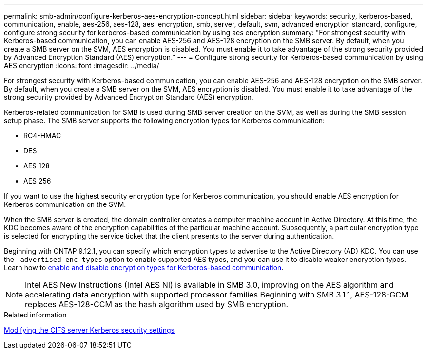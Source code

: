 ---
permalink: smb-admin/configure-kerberos-aes-encryption-concept.html
sidebar: sidebar
keywords: security, kerberos-based, communication, enable, aes-256, aes-128, aes, encryption, smb, server, default, svm, advanced encryption standard, configure, configure strong security for kerberos-based communication by using aes encryption
summary: "For strongest security with Kerberos-based communication, you can enable AES-256 and AES-128 encryption on the SMB server. By default, when you create a SMB server on the SVM, AES encryption is disabled. You must enable it to take advantage of the strong security provided by Advanced Encryption Standard (AES) encryption."
---
= Configure strong security for Kerberos-based communication by using AES encryption
:icons: font
:imagesdir: ../media/

[.lead]
For strongest security with Kerberos-based communication, you can enable AES-256 and AES-128 encryption on the SMB server. By default, when you create a SMB server on the SVM, AES encryption is disabled. You must enable it to take advantage of the strong security provided by Advanced Encryption Standard (AES) encryption.

Kerberos-related communication for SMB is used during SMB server creation on the SVM, as well as during the SMB session setup phase. The SMB server supports the following encryption types for Kerberos communication:

* RC4-HMAC
* DES
* AES 128
* AES 256

If you want to use the highest security encryption type for Kerberos communication, you should enable AES encryption for Kerberos communication on the SVM.

When the SMB server is created, the domain controller creates a computer machine account in Active Directory. At this time, the KDC becomes aware of the encryption capabilities of the particular machine account. Subsequently, a particular encryption type is selected for encrypting the service ticket that the client presents to the server during authentication.

Beginning with ONTAP 9.12.1, you can specify which encryption types to advertise to the Active Directory (AD) KDC. You can use the `-advertised-enc-types` option to enable supported AES types, and you can use it to disable weaker encryption types. Learn how to link:enable-disable-aes-encryption-kerberos-task.html[enable and disable encryption types for Kerberos-based communication].

[NOTE]
====
Intel AES New Instructions (Intel AES NI) is available in SMB 3.0, improving on the AES algorithm and accelerating data encryption with supported processor families.Beginning with SMB 3.1.1, AES-128-GCM replaces AES-128-CCM as the hash algorithm used by SMB encryption.

====

.Related information

xref:modify-server-kerberos-security-settings-task.adoc[Modifying the CIFS server Kerberos security settings]

// 2022 Dec 05, BURT 1499636